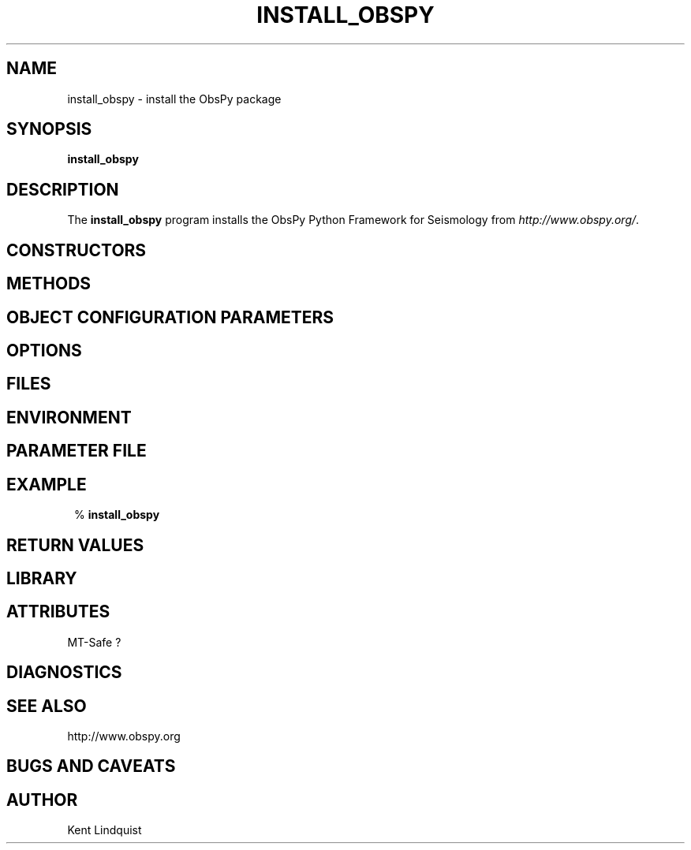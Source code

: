 .TH INSTALL_OBSPY 1
.SH NAME
install_obspy \- install the ObsPy package 
.SH SYNOPSIS
.nf
\fBinstall_obspy\fP
.fi
.SH DESCRIPTION

The \fBinstall_obspy\fP program installs the ObsPy Python Framework for Seismology from
\fIhttp://www.obspy.org/\fP. 
.SH CONSTRUCTORS
.SH METHODS
.SH "OBJECT CONFIGURATION PARAMETERS"
.SH OPTIONS
.SH FILES
.SH ENVIRONMENT
.SH PARAMETER FILE
.SH EXAMPLE
.in 2c
.ft CW
.nf
% \fBinstall_obspy\fP
.fi
.ft R
.in
.SH RETURN VALUES
.SH LIBRARY
.SH ATTRIBUTES
MT-Safe ?
.SH DIAGNOSTICS
.SH "SEE ALSO"
.nf
http://www.obspy.org
.fi
.SH "BUGS AND CAVEATS"
.SH AUTHOR
.nf
Kent Lindquist
.fi

